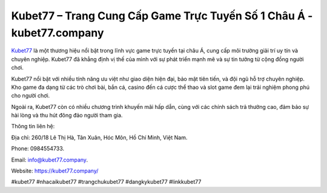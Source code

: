 Kubet77 – Trang Cung Cấp Game Trực Tuyến Số 1 Châu Á - kubet77.company
===================================

`Kubet77 <https://kubet77.company/>`_ là một thương hiệu nổi bật trong lĩnh vực game trực tuyến tại châu Á, cung cấp môi trường giải trí uy tín và chuyên nghiệp. Kubet77 đã khẳng định vị thế của mình với sự phát triển mạnh mẽ và sự tin tưởng từ cộng đồng người chơi. 

Kubet77 nổi bật với nhiều tính năng ưu việt như giao diện hiện đại, bảo mật tiên tiến, và đội ngũ hỗ trợ chuyên nghiệp. Kho game đa dạng từ các trò chơi bài, bắn cá, casino đến cá cược thể thao và slot game đem lại trải nghiệm phong phú cho người chơi. 

Ngoài ra, Kubet77 còn có nhiều chương trình khuyến mãi hấp dẫn, cùng với các chính sách trả thưởng cao, đảm bảo sự hài lòng và thu hút đông đảo người tham gia.

Thông tin liên hệ: 

Địa chỉ: 260/18 Lê Thị Hà, Tân Xuân, Hóc Môn, Hồ Chí Minh, Việt Nam. 

Phone: 0984554733. 

Email: info@kubet77.company. 

Website: https://kubet77.company/

#kubet77 #nhacaikubet77 #trangchukubet77 #dangkykubet77 #linkkubet77

